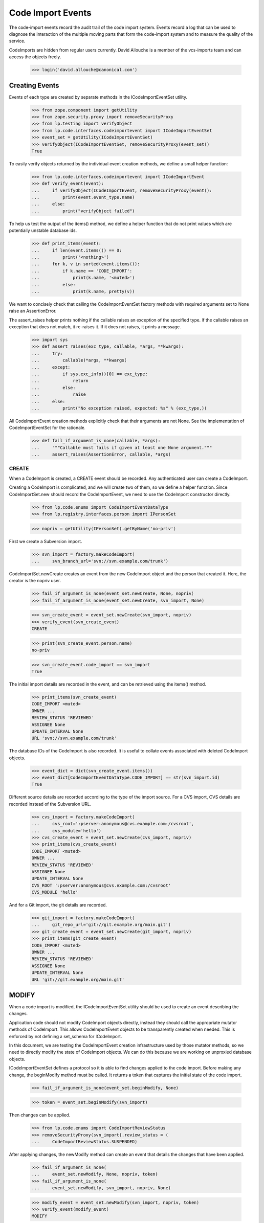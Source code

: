 Code Import Events
==================

The code-import events record the audit trail of the code import system.
Events record a log that can be used to diagnose the interaction of the
multiple moving parts that form the code-import system and to measure
the quality of the service.

CodeImports are hidden from regular users currently. David Allouche is a
member of the vcs-imports team and can access the objects freely.

    >>> login('david.allouche@canonical.com')


Creating Events
---------------

Events of each type are created by separate methods in the
ICodeImportEventSet utility.

    >>> from zope.component import getUtility
    >>> from zope.security.proxy import removeSecurityProxy
    >>> from lp.testing import verifyObject
    >>> from lp.code.interfaces.codeimportevent import ICodeImportEventSet
    >>> event_set = getUtility(ICodeImportEventSet)
    >>> verifyObject(ICodeImportEventSet, removeSecurityProxy(event_set))
    True

To easily verify objects returned by the individual event creation
methods, we define a small helper function:

    >>> from lp.code.interfaces.codeimportevent import ICodeImportEvent
    >>> def verify_event(event):
    ...     if verifyObject(ICodeImportEvent, removeSecurityProxy(event)):
    ...         print(event.event_type.name)
    ...     else:
    ...         print("verifyObject failed")

To help us test the output of the items() method, we define a helper
function that do not print values which are potentially unstable
database ids.

    >>> def print_items(event):
    ...     if len(event.items()) == 0:
    ...         print('<nothing>')
    ...     for k, v in sorted(event.items()):
    ...         if k.name == 'CODE_IMPORT':
    ...             print(k.name, '<muted>')
    ...         else:
    ...             print(k.name, pretty(v))

We want to concisely check that calling the CodeImportEventSet factory
methods with required arguments set to None raise an AssertionError.

The assert_raises helper prints nothing if the callable raises an
exception of the specified type. If the callable raises an exception
that does not match, it re-raises it. If it does not raises, it prints a
message.

    >>> import sys
    >>> def assert_raises(exc_type, callable, *args, **kwargs):
    ...     try:
    ...         callable(*args, **kwargs)
    ...     except:
    ...         if sys.exc_info()[0] == exc_type:
    ...             return
    ...         else:
    ...             raise
    ...     else:
    ...         print("No exception raised, expected: %s" % (exc_type,))

All CodeImportEvent creation methods explicitly check that their
arguments are not None. See the implementation of CodeImportEventSet for
the rationale.

    >>> def fail_if_argument_is_none(callable, *args):
    ...     """Callable must fails if given at least one None argument."""
    ...     assert_raises(AssertionError, callable, *args)


CREATE
......

When a CodeImport is created, a CREATE event should be recorded. Any
authenticated user can create a CodeImport.

Creating a CodeImport is complicated, and we will create two of them, so
we define a helper function. Since CodeImportSet.new should record the
CodeImportEvent, we need to use the CodeImport constructor directly.

    >>> from lp.code.enums import CodeImportEventDataType
    >>> from lp.registry.interfaces.person import IPersonSet

    >>> nopriv = getUtility(IPersonSet).getByName('no-priv')

First we create a Subversion import.

    >>> svn_import = factory.makeCodeImport(
    ...     svn_branch_url='svn://svn.example.com/trunk')

CodeImportSet.newCreate creates an event from the new CodeImport object
and the person that created it. Here, the creator is the nopriv user.

    >>> fail_if_argument_is_none(event_set.newCreate, None, nopriv)
    >>> fail_if_argument_is_none(event_set.newCreate, svn_import, None)

    >>> svn_create_event = event_set.newCreate(svn_import, nopriv)
    >>> verify_event(svn_create_event)
    CREATE

    >>> print(svn_create_event.person.name)
    no-priv

    >>> svn_create_event.code_import == svn_import
    True

The initial import details are recorded in the event, and can be
retrieved using the items() method.

    >>> print_items(svn_create_event)
    CODE_IMPORT <muted>
    OWNER ...
    REVIEW_STATUS 'REVIEWED'
    ASSIGNEE None
    UPDATE_INTERVAL None
    URL 'svn://svn.example.com/trunk'

The database IDs of the CodeImport is also recorded. It is useful to
collate events associated with deleted CodeImport objects.

    >>> event_dict = dict(svn_create_event.items())
    >>> event_dict[CodeImportEventDataType.CODE_IMPORT] == str(svn_import.id)
    True

Different source details are recorded according to the type of the
import source. For a CVS import, CVS details are recorded instead of the
Subversion URL.

    >>> cvs_import = factory.makeCodeImport(
    ...     cvs_root=':pserver:anonymous@cvs.example.com:/cvsroot',
    ...     cvs_module='hello')
    >>> cvs_create_event = event_set.newCreate(cvs_import, nopriv)
    >>> print_items(cvs_create_event)
    CODE_IMPORT <muted>
    OWNER ...
    REVIEW_STATUS 'REVIEWED'
    ASSIGNEE None
    UPDATE_INTERVAL None
    CVS_ROOT ':pserver:anonymous@cvs.example.com:/cvsroot'
    CVS_MODULE 'hello'

And for a Git import, the git details are recorded.

    >>> git_import = factory.makeCodeImport(
    ...     git_repo_url='git://git.example.org/main.git')
    >>> git_create_event = event_set.newCreate(git_import, nopriv)
    >>> print_items(git_create_event)
    CODE_IMPORT <muted>
    OWNER ...
    REVIEW_STATUS 'REVIEWED'
    ASSIGNEE None
    UPDATE_INTERVAL None
    URL 'git://git.example.org/main.git'

MODIFY
------

When a code import is modified, the ICodeImportEventSet utility should
be used to create an event describing the changes.

Application code should not modify CodeImport objects directly, instead
they should call the appropriate mutator methods of CodeImport. This
allows CodeImportEvent objects to be transparently created when needed.
This is enforced by not defining a set_schema for ICodeImport.

In this document, we are testing the CodeImportEvent creation
infrastructure used by those mutator methods, so we need to directly
modify the state of CodeImport objects. We can do this because we are
working on unproxied database objects.

ICodeImportEventSet defines a protocol so it is able to find changes
applied to the code import. Before making any change, the beginModify
method must be called. It returns a token that captures the initial
state of the code import.

    >>> fail_if_argument_is_none(event_set.beginModify, None)

    >>> token = event_set.beginModify(svn_import)

Then changes can be applied.

    >>> from lp.code.enums import CodeImportReviewStatus
    >>> removeSecurityProxy(svn_import).review_status = (
    ...     CodeImportReviewStatus.SUSPENDED)

After applying changes, the newModify method can create an event that
details the changes that have been applied.

    >>> fail_if_argument_is_none(
    ...     event_set.newModify, None, nopriv, token)
    >>> fail_if_argument_is_none(
    ...     event_set.newModify, svn_import, nopriv, None)

    >>> modify_event = event_set.newModify(svn_import, nopriv, token)
    >>> verify_event(modify_event)
    MODIFY

    >>> print(modify_event.person.name)
    no-priv

    >>> modify_event.code_import == svn_import
    True

The event records all the current values, and the old value of
attributes that have changed. This produces redundant data that makes it
possible to validate the historical trail for integrity and to detect
when changes were made without creating a corresponding event.

    >>> print_items(modify_event)
    CODE_IMPORT <muted>
    OWNER ...
    REVIEW_STATUS 'SUSPENDED'
    OLD_REVIEW_STATUS 'REVIEWED'
    ASSIGNEE None
    UPDATE_INTERVAL None
    URL 'svn://svn.example.com/trunk'

If no change of interest is found, no event is created.

    >>> old_event_set_len = len(list(event_set.getAll()))
    >>> token = event_set.beginModify(svn_import)
    >>> print(event_set.newModify(svn_import, nopriv, token))
    None

    >>> len(list(event_set.getAll())) == old_event_set_len
    True


REQUEST
.......

Users can request that an import be run immediately. When such a request
is made the requestJob method of the CodeImportJobWorkflowt utility is
called, this method logs the event by creating a REQUEST event.

Recording REQUEST and other event types allow us to always know why a
code import job was run.

    >>> request_event = event_set.newRequest(svn_import, nopriv)
    >>> verify_event(request_event)
    REQUEST

    >>> print(request_event.person.name)
    no-priv

    >>> print_items(request_event)
    CODE_IMPORT <muted>

The database ID of the requested CodeImport is also recorded. It is
useful to collate events associated with deleted CodeImport objects.

    >>> event_dict = dict(request_event.items())
    >>> event_dict[CodeImportEventDataType.CODE_IMPORT] == str(svn_import.id)
    True


ONLINE
......

Execution of import jobs is controlled by code-import-controller daemons
on multiple machines.

    >>> from lp.code.interfaces.codeimportmachine import ICodeImportMachineSet
    >>> machine_set = getUtility(ICodeImportMachineSet)
    >>> machine = machine_set.getByHostname('bazaar-importer')

When a controller daemon starts, it calls a mutator method on
CodeImportMachine that marks this machine as accepting jobs. This method
logs the change by creating an ONLINE event using the
ICodeImportEventSet.newOnline method.

    >>> fail_if_argument_is_none(event_set.newOnline, None)

    >>> online_event = event_set.newOnline(machine)
    >>> verify_event(online_event)
    ONLINE

    >>> print(online_event.machine.hostname)
    bazaar-importer

    >>> print(online_event.person)
    None

    >>> print_items(online_event)
    <nothing>

A new online event can optionally take a user and a reason.  This is the
case when a user updates the state of the machine through the web UI.

    >>> apollo = factory.makeCodeImportMachine(hostname="apollo")
    >>> ddaa = getUtility(IPersonSet).getByName('ddaa')
    >>> online_event = event_set.newOnline(apollo, ddaa, 'Fubar was fixed')
    >>> verify_event(online_event)
    ONLINE

    >>> print(online_event.machine.hostname)
    apollo

    >>> print(online_event.person.name)
    ddaa

    >>> print_items(online_event)
    MESSAGE 'Fubar was fixed'


OFFLINE
.......

When a controller daemon goes offline, a mutator method on
CodeImportMachine is called to mark it as no longer running. This method
logs the change by creating an OFFLINE event using the
ICodeImportSet.newOffline method.

    >>> from lp.code.enums import CodeImportMachineOfflineReason
    >>> QUIESCED = CodeImportMachineOfflineReason.QUIESCED

    >>> fail_if_argument_is_none(event_set.newOffline, None, QUIESCED)
    >>> fail_if_argument_is_none(event_set.newOffline, machine, None)

    >>> offline_event = event_set.newOffline(machine, QUIESCED)
    >>> verify_event(offline_event)
    OFFLINE

    >>> print(offline_event.machine.hostname)
    bazaar-importer

    >>> print_items(offline_event)
    OFFLINE_REASON 'QUIESCED'

The offline reason must be a value of the CodeImportMachineOfflineReason
enum. Since it is internally stored as a string, we need to manually
check that it is a legal value.

    >>> event_set.newOffline(machine, CodeImportReviewStatus.SUSPENDED)
    Traceback (most recent call last):
    ...
    AssertionError: reason must be a CodeImportMachineOfflineReason value,
    but was: ...

A new offline event can optionally take a user and a reason.  This is
the case when a user updates the state of the machine through the web
UI.

    >>> offline_event = event_set.newOffline(
    ...     apollo, CodeImportMachineOfflineReason.STOPPED,
    ...     ddaa, 'Down for fixing')
    >>> verify_event(offline_event)
    OFFLINE

    >>> print(offline_event.machine.hostname)
    apollo

    >>> print(offline_event.person.name)
    ddaa

    >>> print_items(offline_event)
    MESSAGE 'Down for fixing'
    OFFLINE_REASON 'STOPPED'


QUIESCE
.......

When an operator quiesces a machine (this is an administrative
operation), a QUIESCE event should be created to record the operator's
identity, the affected machine, and an optional user-provided message
explaining why quiescing was requested.

    >>> fail_if_argument_is_none(
    ...     event_set.newQuiesce, None, ddaa, 'Message.')
    >>> fail_if_argument_is_none(
    ...     event_set.newQuiesce, machine, None, 'Message.')

    >>> quiesce_event = event_set.newQuiesce(
    ...     machine, ddaa, 'Production rollout.')
    >>> verify_event(quiesce_event)
    QUIESCE

    >>> print(quiesce_event.machine.hostname)
    bazaar-importer

    >>> print(quiesce_event.person.name)
    ddaa

    >>> print_items(quiesce_event)
    MESSAGE 'Production rollout.'


START
.....

When a job is allocated to a machine, a START event should be created to
record which code import is starting and on which machine.

    >>> fail_if_argument_is_none(
    ...     event_set.newStart, None, machine)
    >>> fail_if_argument_is_none(
    ...     event_set.newStart, svn_import, None)

    >>> start_event = event_set.newStart(
    ...     svn_import, machine)
    >>> verify_event(start_event)
    START

    >>> print(start_event.machine.hostname)
    bazaar-importer

    >>> print(start_event.code_import == svn_import)
    True

    >>> start_event.items()
    []


FINISH
......

When a machine finishes a job, successfully or otherwise, a FINISH event
should be created to record that the job has been finished.

    >>> fail_if_argument_is_none(
    ...     event_set.newFinish, None, machine)
    >>> fail_if_argument_is_none(
    ...     event_set.newFinish, svn_import, None)

    >>> finish_event = event_set.newFinish(
    ...     svn_import, machine)
    >>> verify_event(finish_event)
    FINISH

    >>> print(finish_event.machine.hostname)
    bazaar-importer

    >>> print(finish_event.code_import == svn_import)
    True

    >>> finish_event.items()
    []


KILL
....

When a job is killed from outside of the worker, a KILL event records
that this was done.  The parameters are self-explanatory: code_import
and machine

    >>> fail_if_argument_is_none(
    ...     event_set.newKill, None, machine)
    >>> fail_if_argument_is_none(
    ...     event_set.newKill, svn_import, None)

    >>> kill_event = event_set.newKill(svn_import, machine)
    >>> verify_event(kill_event)
    KILL

    >>> print(kill_event.code_import == svn_import)
    True

    >>> print(kill_event.person)
    None

    >>> print(kill_event.machine.hostname)
    bazaar-importer

    >>> kill_event.items()
    []


RECLAIM
.......

The 'code import watchdog' is the name of the component that checks the
supposedly-running code import jobs and deletes those which have not
updated their heartbeat fields recently enough.  When it does this, a
RECLAIM event records the details of what happened.  The 'newReclaim'
method takes as parameters the code import, the machine the job was
running on and the id of the removed code import job row (to make
finding the log files on the import worker easier).

    >>> job_id = 42 # Arbitrary choice.

    >>> fail_if_argument_is_none(
    ...     event_set.newReclaim, None, machine, job_id)
    >>> fail_if_argument_is_none(
    ...     event_set.newReclaim, svn_import, None, job_id)
    >>> fail_if_argument_is_none(
    ...     event_set.newReclaim, svn_import, machine, None)

    >>> reclaim_event = event_set.newReclaim(svn_import, machine, job_id)
    >>> verify_event(reclaim_event)
    RECLAIM

    >>> print(reclaim_event.code_import == svn_import)
    True

    >>> print(reclaim_event.person)
    None

    >>> print(reclaim_event.machine.hostname)
    bazaar-importer

The job id is the only datum stored in the key-value data associated
with a RECLAIM event.

    >>> print_items(reclaim_event)
    RECLAIMED_JOB_ID '42'


